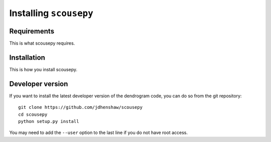 Installing ``scousepy``
=======================

Requirements
------------

This is what scousepy requires.

Installation
------------

This is how you install scousepy.

Developer version
-----------------

If you want to install the latest developer version of the dendrogram code, you
can do so from the git repository::

    git clone https://github.com/jdhenshaw/scousepy
    cd scousepy
    python setup.py install

You may need to add the ``--user`` option to the last line if you do not have
root access.
